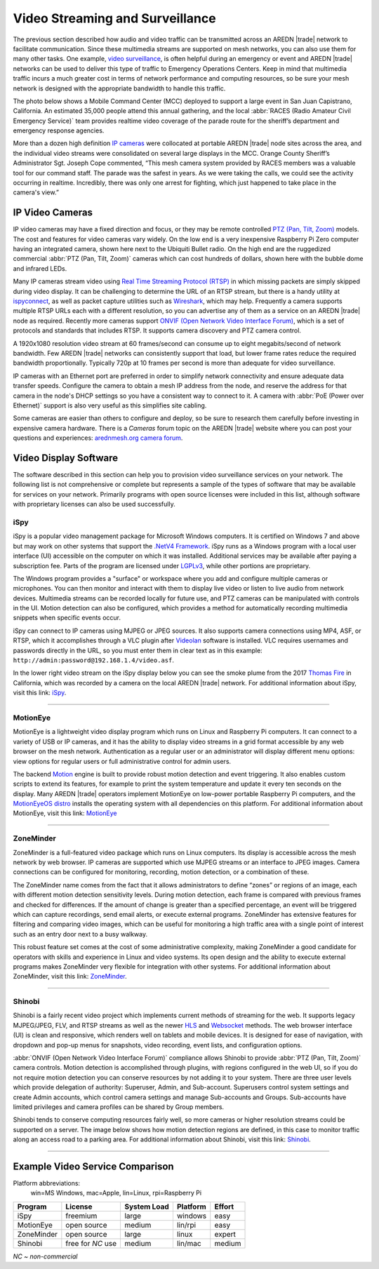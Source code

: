 ================================
Video Streaming and Surveillance
================================

The previous section described how audio and video traffic can be transmitted across an AREDN |trade| network to facilitate communication. Since these multimedia streams are supported on mesh networks, you can also use them for many other tasks. One example, `video surveillance <https://en.wikipedia.org/wiki/Closed-circuit_television>`_, is often helpful during an emergency or event and AREDN |trade| networks can be used to deliver this type of traffic to Emergency Operations Centers. Keep in mind that multimedia traffic incurs a much greater cost in terms of network performance and computing resources, so be sure your mesh network is designed with the appropriate bandwidth to handle this traffic.

The photo below shows a Mobile Command Center (MCC) deployed to support a large event in San Juan Capistrano, California. An estimated 35,000 people attend this annual gathering, and the local :abbr:`RACES (Radio Amateur Civil Emergency Service)` team provides realtime video coverage of the parade route for the sheriff’s department and emergency response agencies.

.. image:: _images/eoc-video.png
   :alt: Emergency Operations Center Video
   :align: center

More than a dozen high definition `IP cameras <https://en.wikipedia.org/wiki/IP_camera>`_ were collocated at portable AREDN |trade| node sites across the area, and the individual video streams were consolidated on several large displays in the MCC. Orange County Sheriff’s Administrator Sgt. Joseph Cope commented, “This mesh camera system provided by RACES members was a valuable tool for our command staff. The parade was the safest in years. As we were taking the calls, we could see the activity occurring in realtime. Incredibly, there was only one arrest for fighting, which just happened to take place in the camera's view.”

IP Video Cameras
----------------

.. image:: _images/video-surveillance.png
   :alt: Portable Node with Camera
   :align: left

IP video cameras may have a fixed direction and focus, or they may be remote controlled `PTZ (Pan, Tilt, Zoom) <https://en.wikipedia.org/wiki/Pan%E2%80%93tilt%E2%80%93zoom_camera>`_ models. The cost and features for video cameras vary widely. On the low end is a very inexpensive Raspberry Pi Zero computer having an integrated camera, shown here next to the Ubiquiti Bullet radio. On the high end are the ruggedized commercial :abbr:`PTZ (Pan, Tilt, Zoom)` cameras which can cost hundreds of dollars, shown here with the bubble dome and infrared LEDs.

Many IP cameras stream video using `Real Time Streaming Protocol (RTSP) <https://en.wikipedia.org/wiki/Real_Time_Streaming_Protocol>`_ in which missing packets are simply skipped during video display. It can be challenging to determine the URL of an RTSP stream, but there is a handy utility at `ispyconnect <https://www.ispyconnect.com/sources.aspx>`_, as well as packet capture utilities such as `Wireshark <https://en.wikipedia.org/wiki/Wireshark>`_, which may help. Frequently a camera supports multiple RTSP URLs each with a different resolution, so you can advertise any of them as a service on an AREDN |trade| node as required. Recently more cameras support `ONVIF (Open Network Video Interface Forum) <https://en.wikipedia.org/wiki/ONVIF>`_, which is a set of protocols and standards that includes RTSP. It supports camera discovery and PTZ camera control.

A 1920x1080 resolution video stream at 60 frames/second can consume up to eight megabits/second of network bandwidth. Few AREDN |trade| networks can consistently support that load, but lower frame rates reduce the required bandwidth proportionally. Typically 720p at 10 frames per second is more than adequate for video surveillance.

IP cameras with an Ethernet port are preferred in order to simplify network connectivity and ensure adequate data transfer speeds. Configure the camera to obtain a mesh IP address from the node, and reserve the address for that camera in the node's DHCP settings so you have a consistent way to connect to it. A camera with :abbr:`PoE (Power over Ethernet)` support is also very useful as this simplifies site cabling.

Some cameras are easier than others to configure and deploy, so be sure to research them carefully before investing in expensive camera hardware. There is a *Cameras* forum topic on the AREDN |trade| website where you can post your questions and experiences: `arednmesh.org camera forum <https://www.arednmesh.org/forums/cameras>`_.

Video Display Software
----------------------

The software described in this section can help you to provision video surveillance services on your network. The following list is not comprehensive or complete but represents a sample of the types of software that may be available for services on your network. Primarily programs with open source licenses were included in this list, although software with proprietary licenses can also be used successfully.

iSpy
++++

iSpy is a popular video management package for Microsoft Windows computers. It is certified on Windows 7 and above but may work on other systems that support the `.NetV4 Framework <https://en.wikipedia.org/wiki/.NET_Framework>`_. iSpy runs as a Windows program with a local user interface (UI) accessible on the computer on which it was installed. Additional services may be available after paying a subscription fee. Parts of the program are licensed under `LGPLv3 <http://www.gnu.org/licenses/lgpl.html>`_, while other portions are proprietary.

The Windows program provides a "surface" or workspace where you add and configure multiple cameras or microphones. You can then monitor and interact with them to display live video or listen to live audio from network devices. Multimedia streams can be recorded locally for future use, and PTZ cameras can be manipulated with controls in the UI. Motion detection can also be configured, which provides a method for automatically recording multimedia snippets when specific events occur.

iSpy can connect to IP cameras using MJPEG or JPEG sources. It also supports camera connections using MP4, ASF, or RTSP, which it accomplishes through a VLC plugin after `Videolan <http://www.videolan.org/>`_ software is installed. VLC requires usernames and passwords directly in the URL, so you must enter them in clear text as in this example: ``http://admin:password@192.168.1.4/video.asf``.

In the lower right video stream on the iSpy display below you can see the smoke plume from the 2017 `Thomas Fire <https://en.wikipedia.org/wiki/Thomas_Fire>`_ in California, which was recorded by a camera on the local AREDN |trade| network. For additional information about iSpy, visit this link: `iSpy <https://www.ispyconnect.com/>`_.

.. image:: _images/ispy.png
   :alt: iSpy Display
   :align: center

----------

MotionEye
+++++++++

MotionEye is a lightweight video display program which runs on Linux and Raspberry Pi computers. It can connect to a variety of USB or IP cameras, and it has the ability to display video streams in a grid format accessible by any web browser on the mesh network. Authentication as a regular user or an administrator will display different menu options: view options for regular users or full administrative control for admin users.

The backend `Motion <https://motion-project.github.io/index.html>`_ engine is built to provide robust motion detection and event triggering. It also enables custom scripts to extend its features, for example to print the system temperature and update it every ten seconds on the display. Many AREDN |trade| operators implement MotionEye on low-power portable Raspberry Pi computers, and the `MotionEyeOS distro <https://github.com/ccrisan/motioneyeos/wiki>`_ installs the operating system with all dependencies on this platform. For additional information about MotionEye, visit this link: `MotionEye <https://github.com/ccrisan/motioneye/wiki>`_

.. image:: _images/motioneye.png
   :alt: MotionEye Display
   :align: center

----------

ZoneMinder
++++++++++

ZoneMinder is a full-featured video package which runs on Linux computers. Its display is accessible across the mesh network by web browser. IP cameras are supported which use MJPEG streams or an interface to JPEG images. Camera connections can be configured for monitoring, recording, motion detection, or a combination of these.

The ZoneMinder name comes from the fact that it allows administrators to define “zones” or regions of an image, each with different motion detection sensitivity levels. During motion detection, each frame is compared with previous frames and checked for differences. If the amount of change is greater than a specified percentage, an event will be triggered which can capture recordings, send email alerts, or execute external programs. ZoneMinder has extensive features for filtering and comparing video images, which can be useful for monitoring a high traffic area with a single point of interest such as an entry door next to a busy walkway.

This robust feature set comes at the cost of some administrative complexity, making ZoneMinder a good candidate for operators with skills and experience in Linux and video systems. Its open design and the ability to execute external programs makes ZoneMinder very flexible for integration with other systems. For additional information about ZoneMinder, visit this link: `ZoneMinder <https://en.wikipedia.org/wiki/ZoneMinder>`_.

.. image:: _images/zoneminder.png
   :alt: ZoneMinder Display
   :align: center

----------

Shinobi
+++++++

Shinobi is a fairly recent video project which implements current methods of streaming for the web. It supports legacy MJPEG/JPEG, FLV, and RTSP streams as well as the newer `HLS <https://en.wikipedia.org/wiki/HTTP_Live_Streaming>`_ and `Websocket <https://en.wikipedia.org/wiki/WebSocket>`_ methods. The web browser interface (UI) is clean and responsive, which renders well on tablets and mobile devices. It is designed for ease of navigation, with dropdown and pop-up menus for snapshots, video recording, event lists, and configuration options.

:abbr:`ONVIF (Open Network Video Interface Forum)` compliance allows Shinobi to provide :abbr:`PTZ (Pan, Tilt, Zoom)` camera controls. Motion detection is accomplished through plugins, with regions configured in the web UI, so if you do not require motion detection you can conserve resources by not adding it to your system. There are three user levels which provide delegation of authority: Superuser, Admin, and Sub-account. Superusers control system settings and create Admin accounts, which control camera settings and manage Sub-accounts and Groups. Sub-accounts have limited privileges and camera profiles can be shared by Group members.

Shinobi tends to conserve computing resources fairly well, so more cameras or higher resolution streams could be supported on a server. The image below shows how motion detection regions are defined, in this case to monitor traffic along an access road to a parking area. For additional information about Shinobi, visit this link: `Shinobi <https://moeiscool.github.io/Shinobi/>`_.

.. image:: _images/shinobi.png
   :alt: Shinobi Display
   :align: center

----------

Example Video Service Comparison
--------------------------------

Platform abbreviations:
  win=MS Windows, mac=Apple, lin=Linux, rpi=Raspberry Pi

==========  =================  =============  =============  ======
Program     License            System Load    Platform       Effort
==========  =================  =============  =============  ======
iSpy        freemium           large          windows        easy
MotionEye   open source        medium         lin/rpi        easy
ZoneMinder  open source        large          linux          expert
Shinobi     free for *NC* use  medium         lin/mac        medium
==========  =================  =============  =============  ======

*NC ~ non-commercial*
